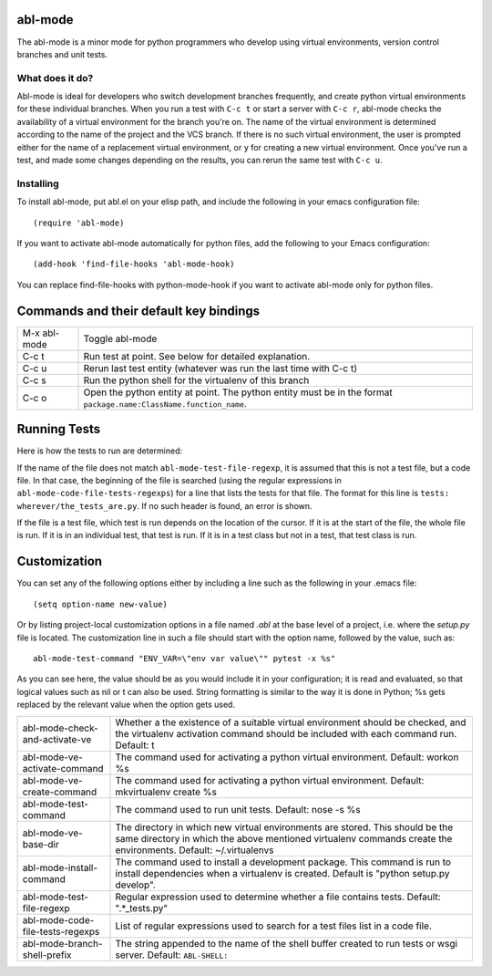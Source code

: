 ========
abl-mode
========

The abl-mode is a minor mode for python programmers who develop using
virtual environments, version control branches and unit tests.

What does it do?
----------------

Abl-mode is ideal for developers who switch development branches
frequently, and create python virtual environments for these
individual branches. When you run a test with ``C-c t`` or start a
server with ``C-c r``, abl-mode checks the availability of a virtual
environment for the branch you're on. The name of the virtual
environment is determined according to the name of the project and the
VCS branch. If there is no such virtual environment, the user is
prompted either for the name of a replacement virtual environment, or
``y`` for creating a new virtual environment. Once you've run a test,
and made some changes depending on the results, you can rerun the same
test with ``C-c u``.

Installing
----------

To install abl-mode, put abl.el on your elisp path, and include the
following in your emacs configuration file::

   (require 'abl-mode)

If you want to activate abl-mode automatically for python files, add
the following to your Emacs configuration::

   (add-hook 'find-file-hooks 'abl-mode-hook)

You can replace find-file-hooks with python-mode-hook if you want to
activate abl-mode only for python files.

=======================================
Commands and their default key bindings
=======================================

+----------+-------------------------------------------+
|M-x       |Toggle abl-mode                            |
|abl-mode  |                                           |
+----------+-------------------------------------------+
|C-c t     |Run test at point. See below for detailed  |
|          |explanation.                               |
|          |                                           |
|          |                                           |
+----------+-------------------------------------------+
|C-c u     |Rerun last test entity (whatever was run   |
|          |the last time with C-c t)                  |
|          |                                           |
+----------+-------------------------------------------+
|C-c s     |Run the python shell for the virtualenv of |
|          |this branch                                |
|          |                                           |
+----------+-------------------------------------------+
|C-c o     |Open the python entity at point. The python|
|          |entity must be in the format               |
|          |``package.name:ClassName.function_name``.  |
|          |                                           |
|          |                                           |
+----------+-------------------------------------------+

=============
Running Tests
=============

Here is how the tests to run are determined:

If the name of the file does not match ``abl-mode-test-file-regexp``,
it is assumed that this is not a test file, but a code file. In that
case, the beginning of the file is searched (using the regular
expressions in ``abl-mode-code-file-tests-regexps``) for a line that
lists the tests for that file. The format for this line is ``tests:
wherever/the_tests_are.py``. If no such header is found, an error is
shown.

If the file is a test file, which test is run depends on the location
of the cursor. If it is at the start of the file, the whole file is
run. If it is in an individual test, that test is run. If it is in a
test class but not in a test, that test class is run.

=============
Customization
=============

You can set any of the following options either by including a line
such as the following in your .emacs file::

    (setq option-name new-value)

Or by listing project-local customization options in a file named
`.abl` at the base level of a project, i.e. where the `setup.py` file
is located. The customization line in such a file should start with
the option name, followed by the value, such as::

    abl-mode-test-command "ENV_VAR=\"env var value\"" pytest -x %s"

As you can see here, the value should be as you would include it in
your configuration; it is read and evaluated, so that logical values
such as nil or t can also be used. String formatting is similar to the
way it is done in Python; %s gets replaced by the relevant value when
the option gets used.


+-------------------------------------+------------------------------------------+
|abl-mode-check-and-activate-ve       |Whether a the existence of a suitable     |
|                                     |virtual environment should be checked, and|
|                                     |the virtualenv activation command should  |
|                                     |be included with each command             |
|                                     |run. Default: t                           |
+-------------------------------------+------------------------------------------+
|abl-mode-ve-activate-command         |The command used for activating a python  |
|                                     |virtual environment. Default: workon %s   |
|                                     |                                          |
|                                     |                                          |
|                                     |                                          |
+-------------------------------------+------------------------------------------+
|abl-mode-ve-create-command           |The command used for activating a python  |
|                                     |virtual environment.  Default:            |
|                                     |mkvirtualenv create %s                    |
|                                     |                                          |
+-------------------------------------+------------------------------------------+
|abl-mode-test-command                |The command used to run unit tests.       |
|                                     |Default: nose -s %s                       |
|                                     |                                          |
|                                     |                                          |
|                                     |                                          |
+-------------------------------------+------------------------------------------+
|abl-mode-ve-base-dir                 |The directory in which new virtual        |
|                                     |environments are stored. This should be   |
|                                     |the same directory in which the above     |
|                                     |mentioned virtualenv commands create the  |
|                                     |environments. Default: ~/.virtualenvs     |
|                                     |                                          |
+-------------------------------------+------------------------------------------+
|abl-mode-install-command             |The command used to install a development |
|                                     |package. This command is run to install   |
|                                     |dependencies when a virtualenv is created.|
|                                     |Default is "python setup.py develop".     |
|                                     |                                          |
+-------------------------------------+------------------------------------------+
|abl-mode-test-file-regexp            |Regular expression used to determine      |
|                                     |whether a file contains tests.  Default:  |
|                                     |".*_tests.py"                             |
|                                     |                                          |
+-------------------------------------+------------------------------------------+
|abl-mode-code-file-tests-regexps     |List of regular expressions used to search|
|                                     |for a test files list in a code file.     |
|                                     |                                          |
+-------------------------------------+------------------------------------------+
|abl-mode-branch-shell-prefix         |The string appended to the name of the    |
|                                     |shell buffer created to run tests or wsgi |
|                                     |server. Default: ``ABL-SHELL:``           |
+-------------------------------------+------------------------------------------+
